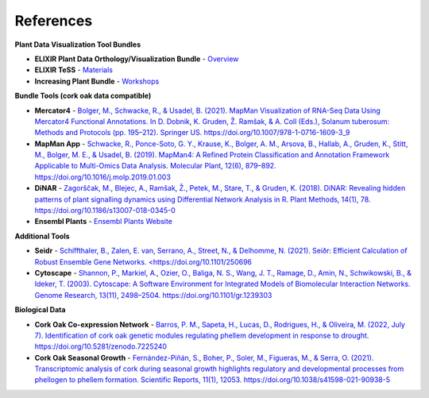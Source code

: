 .. _references-label:

References
==========

**Plant Data Visualization Tool Bundles**

* **ELIXIR Plant Data Orthology/Visualization Bundle** - `Overview <https://docs.google.com/document/d/1IhqOSsGswEUeowtA2Y9rIX3I6xmVc9T9OIost4NCG68/edit#heading=h.sg6nxq8mklba>`_
* **ELIXIR TeSS** - `Materials <https://tess.elixir-europe.org/materials/workshop-on-resources-for-plant-sciences-2023>`_
* **Increasing Plant Bundle** - `Workshops <https://elixir.mf.uni-lj.si/course/view.php?id=107>`_

**Bundle Tools (cork oak data compatible)**

* **Mercator4** - `Bolger, M., Schwacke, R., & Usadel, B. (2021). MapMan Visualization of RNA-Seq Data Using Mercator4 Functional Annotations. In D. Dobnik, K. Gruden, Ž. Ramšak, & A. Coll (Eds.), Solanum tuberosum: Methods and Protocols (pp. 195–212). Springer US. https://doi.org/10.1007/978-1-0716-1609-3_9 <https://link.springer.com/protocol/10.1007/978-1-0716-1609-3_9>`_
* **MapMan App** - `Schwacke, R., Ponce-Soto, G. Y., Krause, K., Bolger, A. M., Arsova, B., Hallab, A., Gruden, K., Stitt, M., Bolger, M. E., & Usadel, B. (2019). MapMan4: A Refined Protein Classification and Annotation Framework Applicable to Multi-Omics Data Analysis. Molecular Plant, 12(6), 879–892. https://doi.org/10.1016/j.molp.2019.01.003 <https://www.sciencedirect.com/science/article/pii/S1674205219300085?via%3Dihub>`_
* **DiNAR** - `Zagorščak, M., Blejec, A., Ramšak, Ž., Petek, M., Stare, T., & Gruden, K. (2018). DiNAR: Revealing hidden patterns of plant signalling dynamics using Differential Network Analysis in R. Plant Methods, 14(1), 78. https://doi.org/10.1186/s13007-018-0345-0 <https://plantmethods.biomedcentral.com/articles/10.1186/s13007-018-0345-0>`_
* **Ensembl Plants** - `Ensembl Plants Website <https://plants.ensembl.org/index.html>`_ 

**Additional Tools**

* **Seidr** - `Schiffthaler, B., Zalen, E. van, Serrano, A., Street, N., & Delhomme, N. (2021). Seiðr: Efficient Calculation of Robust Ensemble Gene Networks. <https://doi.org/10.1101/250696 <https://seidr.readthedocs.io/en/latest/>`_
* **Cytoscape** - `Shannon, P., Markiel, A., Ozier, O., Baliga, N. S., Wang, J. T., Ramage, D., Amin, N., Schwikowski, B., & Ideker, T. (2003). Cytoscape: A Software Environment for Integrated Models of Biomolecular Interaction Networks. Genome Research, 13(11), 2498–2504. https://doi.org/10.1101/gr.1239303 <https://www.ncbi.nlm.nih.gov/pmc/articles/PMC403769/>`_


**Biological Data**

* **Cork Oak Co-expression Network** - `Barros, P. M., Sapeta, H., Lucas, D., Rodrigues, H., & Oliveira, M. (2022, July 7). Identification of cork oak genetic modules regulating phellem development in response to drought. https://doi.org/10.5281/zenodo.7225240 <https://zenodo.org/record/7225240#.ZDWB5ObMJPY>`_
* **Cork Oak Seasonal Growth** - `Fernández-Piñán, S., Boher, P., Soler, M., Figueras, M., & Serra, O. (2021). Transcriptomic analysis of cork during seasonal growth highlights regulatory and developmental processes from phellogen to phellem formation. Scientific Reports, 11(1), 12053. https://doi.org/10.1038/s41598-021-90938-5 <https://www.ncbi.nlm.nih.gov/pmc/articles/PMC8187341/>`_



